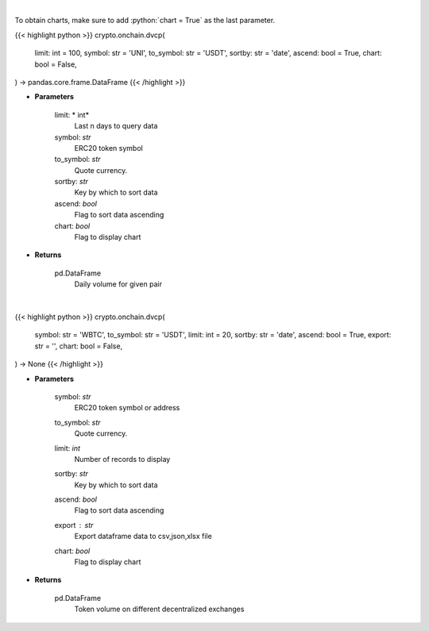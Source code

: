 .. role:: python(code)
    :language: python
    :class: highlight

|

To obtain charts, make sure to add :python:`chart = True` as the last parameter.

.. raw:: html

    <h3>
    > Getting data
    </h3>

{{< highlight python >}}
crypto.onchain.dvcp(
    limit: int = 100,
    symbol: str = 'UNI',
    to_symbol: str = 'USDT',
    sortby: str = 'date',
    ascend: bool = True,
    chart: bool = False,
) -> pandas.core.frame.DataFrame
{{< /highlight >}}

.. raw:: html

    <p>
    Get daily volume for given pair [Source: https://graphql.bitquery.io/]
    </p>

* **Parameters**

    limit: * int*
        Last n days to query data
    symbol: *str*
        ERC20 token symbol
    to_symbol: *str*
        Quote currency.
    sortby: *str*
        Key by which to sort data
    ascend: *bool*
        Flag to sort data ascending
    chart: *bool*
       Flag to display chart


* **Returns**

    pd.DataFrame
         Daily volume for given pair

|

.. raw:: html

    <h3>
    > Getting charts
    </h3>

{{< highlight python >}}
crypto.onchain.dvcp(
    symbol: str = 'WBTC',
    to_symbol: str = 'USDT',
    limit: int = 20,
    sortby: str = 'date',
    ascend: bool = True,
    export: str = '',
    chart: bool = False,
) -> None
{{< /highlight >}}

.. raw:: html

    <p>
    Display daily volume for given pair
    [Source: https://graphql.bitquery.io/]
    </p>

* **Parameters**

    symbol: *str*
        ERC20 token symbol or address
    to_symbol: *str*
        Quote currency.
    limit: *int*
        Number of records to display
    sortby: *str*
        Key by which to sort data
    ascend: *bool*
        Flag to sort data ascending
    export : *str*
        Export dataframe data to csv,json,xlsx file
    chart: *bool*
       Flag to display chart


* **Returns**

    pd.DataFrame
        Token volume on different decentralized exchanges
